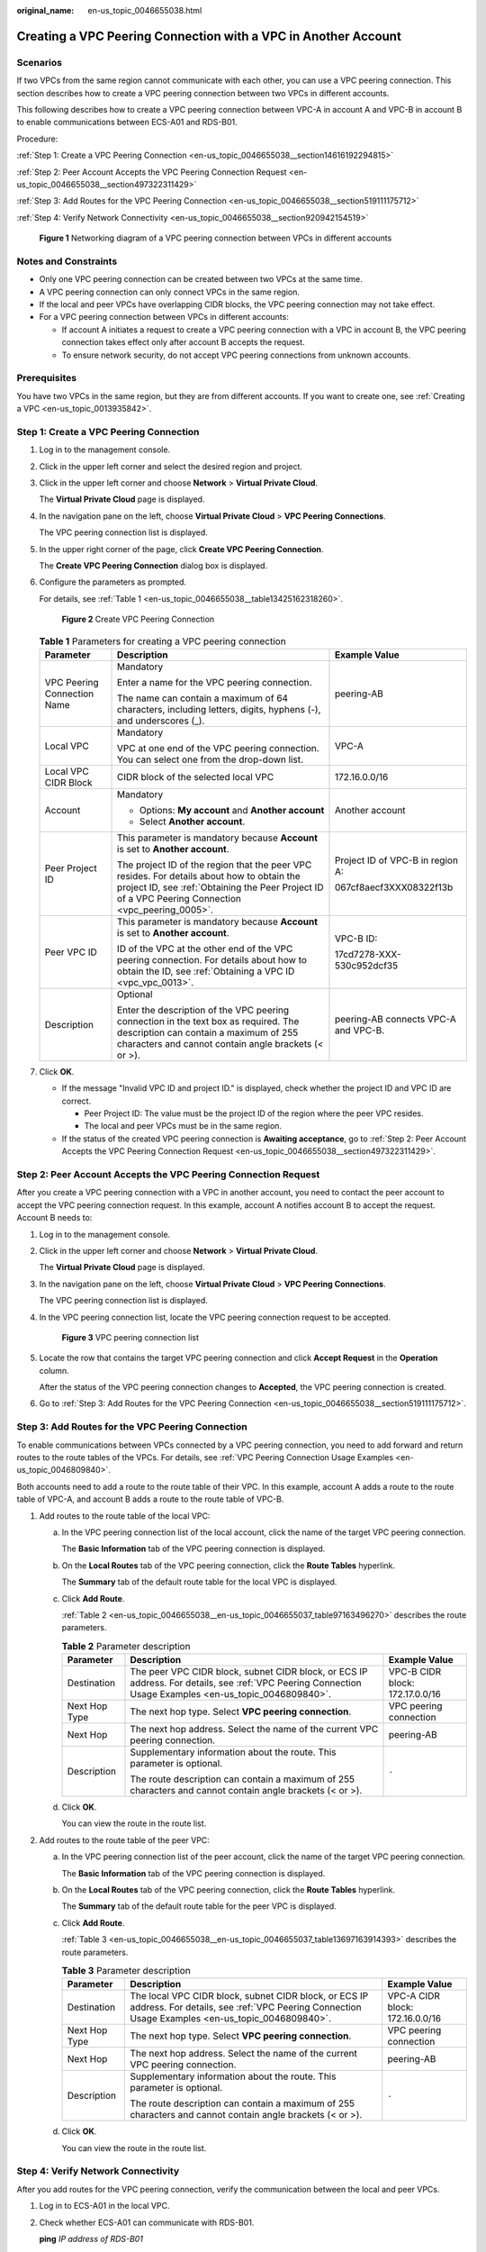 :original_name: en-us_topic_0046655038.html

.. _en-us_topic_0046655038:

Creating a VPC Peering Connection with a VPC in Another Account
===============================================================

Scenarios
---------

If two VPCs from the same region cannot communicate with each other, you can use a VPC peering connection. This section describes how to create a VPC peering connection between two VPCs in different accounts.

This following describes how to create a VPC peering connection between VPC-A in account A and VPC-B in account B to enable communications between ECS-A01 and RDS-B01.

Procedure:

:ref:`Step 1: Create a VPC Peering Connection <en-us_topic_0046655038__section14616192294815>`

:ref:`Step 2: Peer Account Accepts the VPC Peering Connection Request <en-us_topic_0046655038__section497322311429>`

:ref:`Step 3: Add Routes for the VPC Peering Connection <en-us_topic_0046655038__section519111175712>`

:ref:`Step 4: Verify Network Connectivity <en-us_topic_0046655038__section920942154519>`


.. figure:: /_static/images/en-us_image_0000001464757610.png
   :alt: **Figure 1** Networking diagram of a VPC peering connection between VPCs in different accounts

   **Figure 1** Networking diagram of a VPC peering connection between VPCs in different accounts

Notes and Constraints
---------------------

-  Only one VPC peering connection can be created between two VPCs at the same time.
-  A VPC peering connection can only connect VPCs in the same region.

-  If the local and peer VPCs have overlapping CIDR blocks, the VPC peering connection may not take effect.

-  For a VPC peering connection between VPCs in different accounts:

   -  If account A initiates a request to create a VPC peering connection with a VPC in account B, the VPC peering connection takes effect only after account B accepts the request.
   -  To ensure network security, do not accept VPC peering connections from unknown accounts.

Prerequisites
-------------

You have two VPCs in the same region, but they are from different accounts. If you want to create one, see :ref:`Creating a VPC <en-us_topic_0013935842>`.

.. _en-us_topic_0046655038__section14616192294815:

Step 1: Create a VPC Peering Connection
---------------------------------------

#. Log in to the management console.

2. Click |image1| in the upper left corner and select the desired region and project.

3. Click |image2| in the upper left corner and choose **Network** > **Virtual Private Cloud**.

   The **Virtual Private Cloud** page is displayed.

4. In the navigation pane on the left, choose **Virtual Private Cloud** > **VPC Peering Connections**.

   The VPC peering connection list is displayed.

5. In the upper right corner of the page, click **Create VPC Peering Connection**.

   The **Create VPC Peering Connection** dialog box is displayed.

6. Configure the parameters as prompted.

   For details, see :ref:`Table 1 <en-us_topic_0046655038__table13425162318260>`.


   .. figure:: /_static/images/en-us_image_0167840073.png
      :alt: **Figure 2** Create VPC Peering Connection

      **Figure 2** Create VPC Peering Connection

   .. _en-us_topic_0046655038__table13425162318260:

   .. table:: **Table 1** Parameters for creating a VPC peering connection

      +-----------------------------+--------------------------------------------------------------------------------------------------------------------------------------------------------------------------------------------------+--------------------------------------+
      | Parameter                   | Description                                                                                                                                                                                      | Example Value                        |
      +=============================+==================================================================================================================================================================================================+======================================+
      | VPC Peering Connection Name | Mandatory                                                                                                                                                                                        | peering-AB                           |
      |                             |                                                                                                                                                                                                  |                                      |
      |                             | Enter a name for the VPC peering connection.                                                                                                                                                     |                                      |
      |                             |                                                                                                                                                                                                  |                                      |
      |                             | The name can contain a maximum of 64 characters, including letters, digits, hyphens (-), and underscores (_).                                                                                    |                                      |
      +-----------------------------+--------------------------------------------------------------------------------------------------------------------------------------------------------------------------------------------------+--------------------------------------+
      | Local VPC                   | Mandatory                                                                                                                                                                                        | VPC-A                                |
      |                             |                                                                                                                                                                                                  |                                      |
      |                             | VPC at one end of the VPC peering connection. You can select one from the drop-down list.                                                                                                        |                                      |
      +-----------------------------+--------------------------------------------------------------------------------------------------------------------------------------------------------------------------------------------------+--------------------------------------+
      | Local VPC CIDR Block        | CIDR block of the selected local VPC                                                                                                                                                             | 172.16.0.0/16                        |
      +-----------------------------+--------------------------------------------------------------------------------------------------------------------------------------------------------------------------------------------------+--------------------------------------+
      | Account                     | Mandatory                                                                                                                                                                                        | Another account                      |
      |                             |                                                                                                                                                                                                  |                                      |
      |                             | -  Options: **My account** and **Another account**                                                                                                                                               |                                      |
      |                             | -  Select **Another account**.                                                                                                                                                                   |                                      |
      +-----------------------------+--------------------------------------------------------------------------------------------------------------------------------------------------------------------------------------------------+--------------------------------------+
      | Peer Project ID             | This parameter is mandatory because **Account** is set to **Another account**.                                                                                                                   | Project ID of VPC-B in region A:     |
      |                             |                                                                                                                                                                                                  |                                      |
      |                             | The project ID of the region that the peer VPC resides. For details about how to obtain the project ID, see :ref:`Obtaining the Peer Project ID of a VPC Peering Connection <vpc_peering_0005>`. | 067cf8aecf3XXX08322f13b              |
      +-----------------------------+--------------------------------------------------------------------------------------------------------------------------------------------------------------------------------------------------+--------------------------------------+
      | Peer VPC ID                 | This parameter is mandatory because **Account** is set to **Another account**.                                                                                                                   | VPC-B ID:                            |
      |                             |                                                                                                                                                                                                  |                                      |
      |                             | ID of the VPC at the other end of the VPC peering connection. For details about how to obtain the ID, see :ref:`Obtaining a VPC ID <vpc_vpc_0013>`.                                              | 17cd7278-XXX-530c952dcf35            |
      +-----------------------------+--------------------------------------------------------------------------------------------------------------------------------------------------------------------------------------------------+--------------------------------------+
      | Description                 | Optional                                                                                                                                                                                         | peering-AB connects VPC-A and VPC-B. |
      |                             |                                                                                                                                                                                                  |                                      |
      |                             | Enter the description of the VPC peering connection in the text box as required. The description can contain a maximum of 255 characters and cannot contain angle brackets (< or >).             |                                      |
      +-----------------------------+--------------------------------------------------------------------------------------------------------------------------------------------------------------------------------------------------+--------------------------------------+

7. Click **OK**.

   -  If the message "Invalid VPC ID and project ID." is displayed, check whether the project ID and VPC ID are correct.

      -  Peer Project ID: The value must be the project ID of the region where the peer VPC resides.
      -  The local and peer VPCs must be in the same region.

   -  If the status of the created VPC peering connection is **Awaiting acceptance**, go to :ref:`Step 2: Peer Account Accepts the VPC Peering Connection Request <en-us_topic_0046655038__section497322311429>`.

.. _en-us_topic_0046655038__section497322311429:

Step 2: Peer Account Accepts the VPC Peering Connection Request
---------------------------------------------------------------

After you create a VPC peering connection with a VPC in another account, you need to contact the peer account to accept the VPC peering connection request. In this example, account A notifies account B to accept the request. Account B needs to:

#. Log in to the management console.

#. Click |image3| in the upper left corner and choose **Network** > **Virtual Private Cloud**.

   The **Virtual Private Cloud** page is displayed.

#. In the navigation pane on the left, choose **Virtual Private Cloud** > **VPC Peering Connections**.

   The VPC peering connection list is displayed.

#. In the VPC peering connection list, locate the VPC peering connection request to be accepted.


   .. figure:: /_static/images/en-us_image_0162391155.png
      :alt: **Figure 3** VPC peering connection list

      **Figure 3** VPC peering connection list

#. Locate the row that contains the target VPC peering connection and click **Accept Request** in the **Operation** column.

   After the status of the VPC peering connection changes to **Accepted**, the VPC peering connection is created.

#. Go to :ref:`Step 3: Add Routes for the VPC Peering Connection <en-us_topic_0046655038__section519111175712>`.

.. _en-us_topic_0046655038__section519111175712:

Step 3: Add Routes for the VPC Peering Connection
-------------------------------------------------

To enable communications between VPCs connected by a VPC peering connection, you need to add forward and return routes to the route tables of the VPCs. For details, see :ref:`VPC Peering Connection Usage Examples <en-us_topic_0046809840>`.

Both accounts need to add a route to the route table of their VPC. In this example, account A adds a route to the route table of VPC-A, and account B adds a route to the route table of VPC-B.

#. Add routes to the route table of the local VPC:

   a. In the VPC peering connection list of the local account, click the name of the target VPC peering connection.

      The **Basic Information** tab of the VPC peering connection is displayed.

   b. On the **Local Routes** tab of the VPC peering connection, click the **Route Tables** hyperlink.

      The **Summary** tab of the default route table for the local VPC is displayed.

   c. Click **Add Route**.

      :ref:`Table 2 <en-us_topic_0046655038__en-us_topic_0046655037_table97163496270>` describes the route parameters.

      .. _en-us_topic_0046655038__en-us_topic_0046655037_table97163496270:

      .. table:: **Table 2** Parameter description

         +-----------------------+--------------------------------------------------------------------------------------------------------------------------------------------------------+---------------------------------+
         | Parameter             | Description                                                                                                                                            | Example Value                   |
         +=======================+========================================================================================================================================================+=================================+
         | Destination           | The peer VPC CIDR block, subnet CIDR block, or ECS IP address. For details, see :ref:`VPC Peering Connection Usage Examples <en-us_topic_0046809840>`. | VPC-B CIDR block: 172.17.0.0/16 |
         +-----------------------+--------------------------------------------------------------------------------------------------------------------------------------------------------+---------------------------------+
         | Next Hop Type         | The next hop type. Select **VPC peering connection**.                                                                                                  | VPC peering connection          |
         +-----------------------+--------------------------------------------------------------------------------------------------------------------------------------------------------+---------------------------------+
         | Next Hop              | The next hop address. Select the name of the current VPC peering connection.                                                                           | peering-AB                      |
         +-----------------------+--------------------------------------------------------------------------------------------------------------------------------------------------------+---------------------------------+
         | Description           | Supplementary information about the route. This parameter is optional.                                                                                 | ``-``                           |
         |                       |                                                                                                                                                        |                                 |
         |                       | The route description can contain a maximum of 255 characters and cannot contain angle brackets (< or >).                                              |                                 |
         +-----------------------+--------------------------------------------------------------------------------------------------------------------------------------------------------+---------------------------------+

   d. Click **OK**.

      You can view the route in the route list.

#. Add routes to the route table of the peer VPC:

   a. In the VPC peering connection list of the peer account, click the name of the target VPC peering connection.

      The **Basic Information** tab of the VPC peering connection is displayed.

   b. On the **Local Routes** tab of the VPC peering connection, click the **Route Tables** hyperlink.

      The **Summary** tab of the default route table for the peer VPC is displayed.

   c. Click **Add Route**.

      :ref:`Table 3 <en-us_topic_0046655038__en-us_topic_0046655037_table13697163914393>` describes the route parameters.

      .. _en-us_topic_0046655038__en-us_topic_0046655037_table13697163914393:

      .. table:: **Table 3** Parameter description

         +-----------------------+---------------------------------------------------------------------------------------------------------------------------------------------------------+---------------------------------+
         | Parameter             | Description                                                                                                                                             | Example Value                   |
         +=======================+=========================================================================================================================================================+=================================+
         | Destination           | The local VPC CIDR block, subnet CIDR block, or ECS IP address. For details, see :ref:`VPC Peering Connection Usage Examples <en-us_topic_0046809840>`. | VPC-A CIDR block: 172.16.0.0/16 |
         +-----------------------+---------------------------------------------------------------------------------------------------------------------------------------------------------+---------------------------------+
         | Next Hop Type         | The next hop type. Select **VPC peering connection**.                                                                                                   | VPC peering connection          |
         +-----------------------+---------------------------------------------------------------------------------------------------------------------------------------------------------+---------------------------------+
         | Next Hop              | The next hop address. Select the name of the current VPC peering connection.                                                                            | peering-AB                      |
         +-----------------------+---------------------------------------------------------------------------------------------------------------------------------------------------------+---------------------------------+
         | Description           | Supplementary information about the route. This parameter is optional.                                                                                  | ``-``                           |
         |                       |                                                                                                                                                         |                                 |
         |                       | The route description can contain a maximum of 255 characters and cannot contain angle brackets (< or >).                                               |                                 |
         +-----------------------+---------------------------------------------------------------------------------------------------------------------------------------------------------+---------------------------------+

   d. Click **OK**.

      You can view the route in the route list.

.. _en-us_topic_0046655038__section920942154519:

Step 4: Verify Network Connectivity
-----------------------------------

After you add routes for the VPC peering connection, verify the communication between the local and peer VPCs.

#. Log in to ECS-A01 in the local VPC.

#. Check whether ECS-A01 can communicate with RDS-B01.

   **ping** *IP address of RDS-B01*

   Example command:

   **ping 172.17.0.21**

   If information similar to the following is displayed, ECS-A01 and RDS-B01 can communicate with each other, and the VPC peering connection between VPC-A and VPC-B is successfully created.

   .. code-block:: console

      [root@ecs-A02 ~]# ping 172.17.0.21
      PING 172.17.0.21 (172.17.0.21) 56(84) bytes of data.
      64 bytes from 172.17.0.21: icmp_seq=1 ttl=64 time=0.849 ms
      64 bytes from 172.17.0.21: icmp_seq=2 ttl=64 time=0.455 ms
      64 bytes from 172.17.0.21: icmp_seq=3 ttl=64 time=0.385 ms
      64 bytes from 172.17.0.21: icmp_seq=4 ttl=64 time=0.372 ms
      ...
      --- 172.17.0.21 ping statistics ---

   .. important::

      -  In this example, ECS-A01 and RDS-B01 are in the same security group. If the instances in different security groups, you need to add inbound rules to allow access from the peer security group. For details, see :ref:`Enabling ECSs In Different Security Groups to Communicate Through an Internal Network <en-us_topic_0081124350__section094514632817>`.
      -  If VPCs connected by a VPC peering connection cannot communicate with each other, refer to :ref:`Why Did Communication Fail Between VPCs That Were Connected by a VPC Peering Connection? <vpc_faq_0069>`.

.. |image1| image:: /_static/images/en-us_image_0141273034.png
.. |image2| image:: /_static/images/en-us_image_0000001675415841.png
.. |image3| image:: /_static/images/en-us_image_0000001626736198.png
